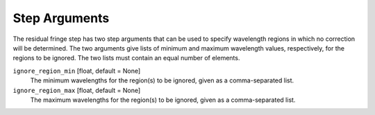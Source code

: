 .. _resid_fringe_arguments:

Step Arguments
==============

The residual fringe step has two step arguments that can be used to specify wavelength regions in which no correction will be determined.
The two arguments give lists of minimum and maximum wavelength values, respectively, for the regions to be ignored.
The two lists must contain an equal number of elements.

``ignore_region_min`` [float, default = None]
  The minimum wavelengths for the region(s) to be ignored, given as a comma-separated list.

``ignore_region_max`` [float, default = None]
  The maximum wavelengths for the region(s) to be ignored, given as a comma-separated list.
